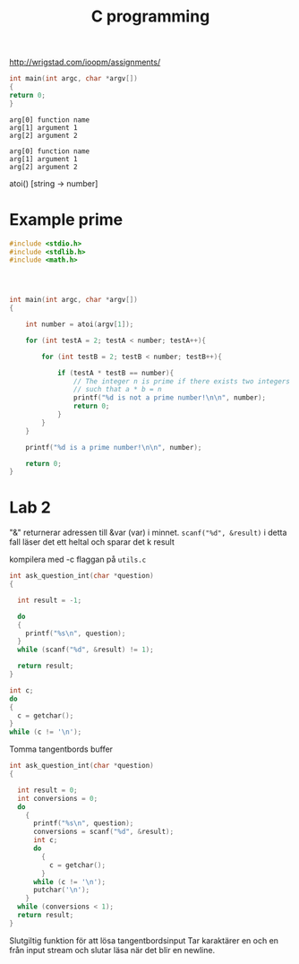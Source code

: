 #+TITLE: C programming

http://wrigstad.com/ioopm/assignments/

#+BEGIN_SRC c
int main(int argc, char *argv[])
{
return 0;
}
#+END_SRC

#+BEGIN_SRC
arg[0] function name
arg[1] argument 1
arg[2] argument 2
#+END_SRC

#+BEGIN_SRC
arg[0] function name
arg[1] argument 1
arg[2] argument 2
#+END_SRC


atoi() [string -> number]


* Example prime
#+BEGIN_SRC c
#include <stdio.h>
#include <stdlib.h>
#include <math.h>




int main(int argc, char *argv[])
{

    int number = atoi(argv[1]);

    for (int testA = 2; testA < number; testA++){
            
        for (int testB = 2; testB < number; testB++){
            
            if (testA * testB == number){ 
                // The integer n is prime if there exists two integers a and b 
                // such that a * b = n
                printf("%d is not a prime number!\n\n", number);
                return 0;
            }
        }   
    }
    
    printf("%d is a prime number!\n\n", number);
    
    return 0;
}
#+END_SRC
* Lab 2
"&" returnerar adressen till &var (var) i minnet.
=scanf("%d", &result)= i detta fall läser det ett heltal och sparar det k result

kompilera med -c flaggan på =utils.c=

#+BEGIN_SRC c
int ask_question_int(char *question)
{

  int result = -1;

  do
  {
    printf("%s\n", question);
  }
  while (scanf("%d", &result) != 1);

  return result;
}
#+END_SRC



#+BEGIN_SRC c
int c;
do
{
  c = getchar();
}
while (c != '\n');
#+END_SRC
Tomma tangentbords buffer


#+BEGIN_SRC c
int ask_question_int(char *question)
{

  int result = 0;
  int conversions = 0;
  do
    {
      printf("%s\n", question);
      conversions = scanf("%d", &result);
      int c;
      do
        {
          c = getchar();
        }
      while (c != '\n');
      putchar('\n');
    }
  while (conversions < 1);
  return result;
}
#+END_SRC
Slutgiltig funktion för att lösa tangentbordsinput
Tar karaktärer en och en från input stream och slutar läsa när det blir en newline.

#+BEGIN_SRC c
#+END_SRC

#+BEGIN_SRC c
#+END_SRC

#+BEGIN_SRC c
#+END_SRC

#+BEGIN_SRC c
#+END_SRC

#+BEGIN_SRC c
#+END_SRC

#+BEGIN_SRC c
#+END_SRC

#+BEGIN_SRC c
#+END_SRC
